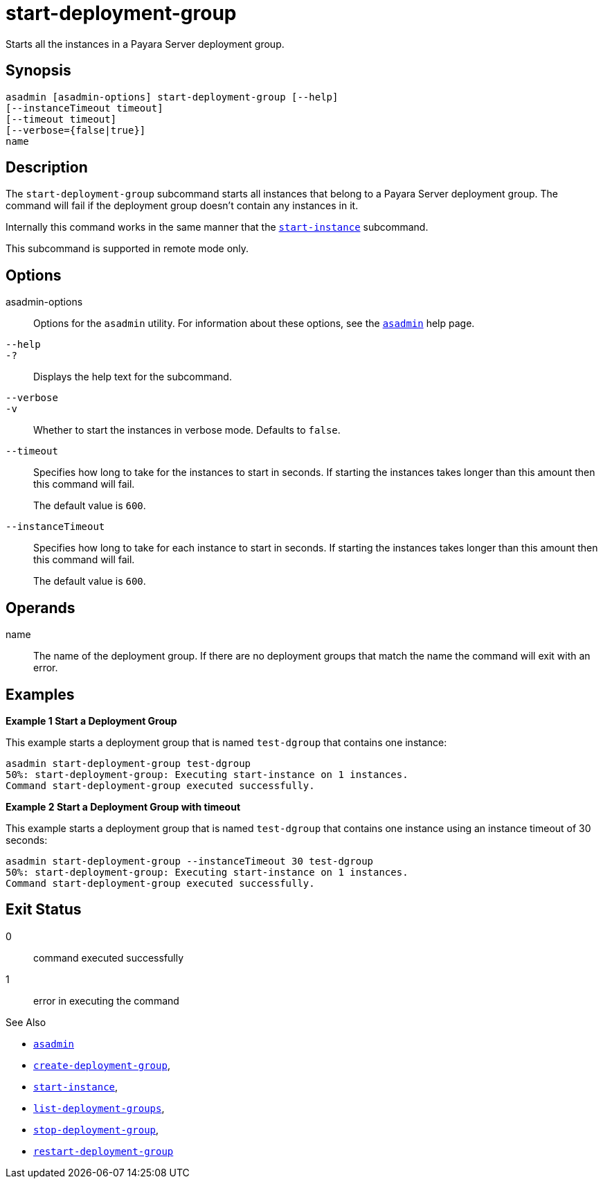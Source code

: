 [[start-deployment-group]]
= start-deployment-group

Starts all the instances in a Payara Server deployment group.

[[synopsis]]
== Synopsis

[source,shell]
----
asadmin [asadmin-options] start-deployment-group [--help]
[--instanceTimeout timeout]
[--timeout timeout]
[--verbose={false|true}]
name
----

[[description]]
== Description

The `start-deployment-group` subcommand starts all instances that belong to a Payara Server deployment group. The command will fail if the deployment group doesn't contain any instances in it.

Internally this command works in the same manner that the xref:Technical Documentation/Payara Server Documentation/Command Reference/start-instance.adoc[`start-instance`] subcommand.

This subcommand is supported in remote mode only.

[[options]]
== Options

asadmin-options::
Options for the `asadmin` utility. For information about these options, see the xref:Technical Documentation/Payara Server Documentation/Command Reference/asadmin.adoc#asadmin-1m[`asadmin`] help page.

`--help`::
`-?`::
Displays the help text for the subcommand.

`--verbose`::
`-v`::
Whether to start the instances in verbose mode. Defaults to `false`.

`--timeout`::
Specifies how long to take for the instances to start in seconds. If starting the instances takes longer than this amount then this command will fail.
+
The default value is `600`.

`--instanceTimeout`::
Specifies how long to take for each instance to start in seconds. If starting the instances takes longer than this amount then this command will fail.
+
The default value is `600`.

[[operands]]
== Operands

name::
The name of the deployment group. If there are no deployment groups that match the name the command will exit with an error.

[[examples]]
== Examples

*Example 1 Start a Deployment Group*

This example starts a deployment group that is named `test-dgroup` that contains one instance:

[source,shell]
----
asadmin start-deployment-group test-dgroup
50%: start-deployment-group: Executing start-instance on 1 instances.
Command start-deployment-group executed successfully.
----

*Example 2 Start a Deployment Group with timeout*

This example starts a deployment group that is named `test-dgroup` that contains one instance using an instance timeout of 30 seconds:

[source,shell]
----
asadmin start-deployment-group --instanceTimeout 30 test-dgroup
50%: start-deployment-group: Executing start-instance on 1 instances.
Command start-deployment-group executed successfully.
----

[[exit-status]]
== Exit Status

0::
command executed successfully
1::
error in executing the command

See Also

* xref:Technical Documentation/Payara Server Documentation/Command Reference/asadmin.adoc#asadmin-1m[`asadmin`]
* xref:Technical Documentation/Payara Server Documentation/Command Reference/create-deployment-group.adoc#create-deployment-group[`create-deployment-group`],
* xref:Technical Documentation/Payara Server Documentation/Command Reference/start-instance.adoc#start-instance[`start-instance`],
* xref:Technical Documentation/Payara Server Documentation/Command Reference/list-deployment-groups.adoc#list-deployment-groups[`list-deployment-groups`],
* xref:Technical Documentation/Payara Server Documentation/Command Reference/stop-deployment-group.adoc#stop-deployment-group[`stop-deployment-group`],
* xref:Technical Documentation/Payara Server Documentation/Command Reference/restart-deployment-group.adoc#restart-deployment-group[`restart-deployment-group`]

